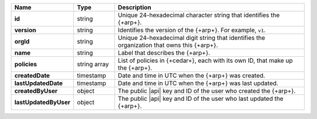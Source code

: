 .. list-table::
   :widths: 20 14 66
   :header-rows: 1
   :stub-columns: 1

   * - Name
     - Type
     - Description
 
   * - id
     - string
     - Unique 24-hexadecimal character string that identifies the {+arp+}.

   * - version
     - string
     - Identifies the version of the {+arp+}. For example, ``v1``.

   * - orgId
     - string
     - Unique 24-hexadecimal digit string that identifies the 
       organization that owns this {+arp+}.
 
   * - name
     - string
     - Label that describes the {+arp+}.

   * - policies
     - string array
     - List of policies in {+cedar+}, each with its own ID, that make up the {+arp+}.

   * - createdDate
     - timestamp
     - Date and time in UTC when the {+arp+} was created.
  
   * - lastUpdatedDate 
     - timestamp
     - Date and time in UTC when the {+arp+} was last updated. 

   * - createdByUser
     - object
     - The public |api| key and ID of the user who created the {+arp+}.
   
   * - lastUpdatedByUser
     - object
     - The public |api| key and ID of the user who last updated the {+arp+}. 